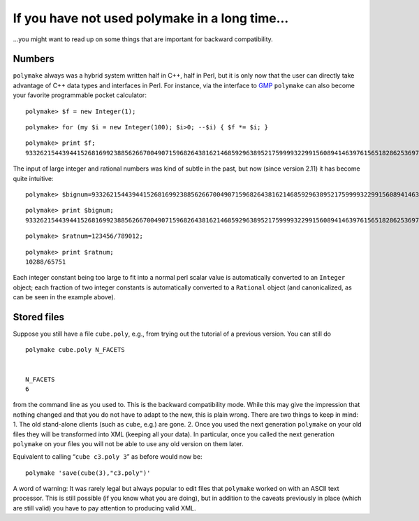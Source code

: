.. -*- coding: utf-8 -*-
.. escape-backslashes
.. default-role:: math


If you have not used polymake in a long time…
=============================================

…you might want to read up on some things that are important for
backward compatibility.

Numbers
~~~~~~~

``polymake`` always was a hybrid system written half in C++, half in
Perl, but it is only now that the user can directly take advantage of
C++ data types and interfaces in Perl. For instance, via the interface
to `GMP <http://www.swox.com/gmp/>`__ ``polymake`` can also become your
favorite programmable pocket calculator:


::

    polymake> $f = new Integer(1);




::

    polymake> for (my $i = new Integer(100); $i>0; --$i) { $f *= $i; }




::

    polymake> print $f;
    93326215443944152681699238856266700490715968264381621468592963895217599993229915608941463976156518286253697920827223758251185210916864000000000000000000000000
    





The input of large integer and rational numbers was kind of subtle in
the past, but now (since version 2.11) it has become quite intuitive:


::

    polymake> $bignum=93326215443944152681699238856266700490715968264381621468592963895217599993229915608941463976156518286253697920827223758251185210916864000000000000000000000000;




::

    polymake> print $bignum;
    93326215443944152681699238856266700490715968264381621468592963895217599993229915608941463976156518286253697920827223758251185210916864000000000000000000000000
        





::

    polymake> $ratnum=123456/789012;




::

    polymake> print $ratnum;
    10288/65751
        





Each integer constant being too large to fit into a normal perl scalar
value is automatically converted to an ``Integer`` object; each fraction
of two integer constants is automatically converted to a ``Rational``
object (and canonicalized, as can be seen in the example above).

Stored files
~~~~~~~~~~~~

Suppose you still have a file ``cube.poly``, e.g., from trying out the
tutorial of a previous version. You can still do

::

   polymake cube.poly N_FACETS


   N_FACETS
   6

from the command line as you used to. This is the backward compatibility
mode. While this may give the impression that nothing changed and that
you do not have to adapt to the new, this is plain wrong. There are two
things to keep in mind: 1. The old stand-alone clients (such as
``cube``, e.g.) are gone. 2. Once you used the next generation
``polymake`` on your old files they will be transformed into XML
(keeping all your data). In particular, once you called the next
generation ``polymake`` on your files you will not be able to use any
old version on them later.

Equivalent to calling “``cube c3.poly 3``” as before would now be:

::

   polymake 'save(cube(3),"c3.poly")'

A word of warning: It was rarely legal but always popular to edit files
that ``polymake`` worked on with an ASCII text processor. This is still
possible (if you know what you are doing), but in addition to the
caveats previously in place (which are still valid) you have to pay
attention to producing valid XML.
